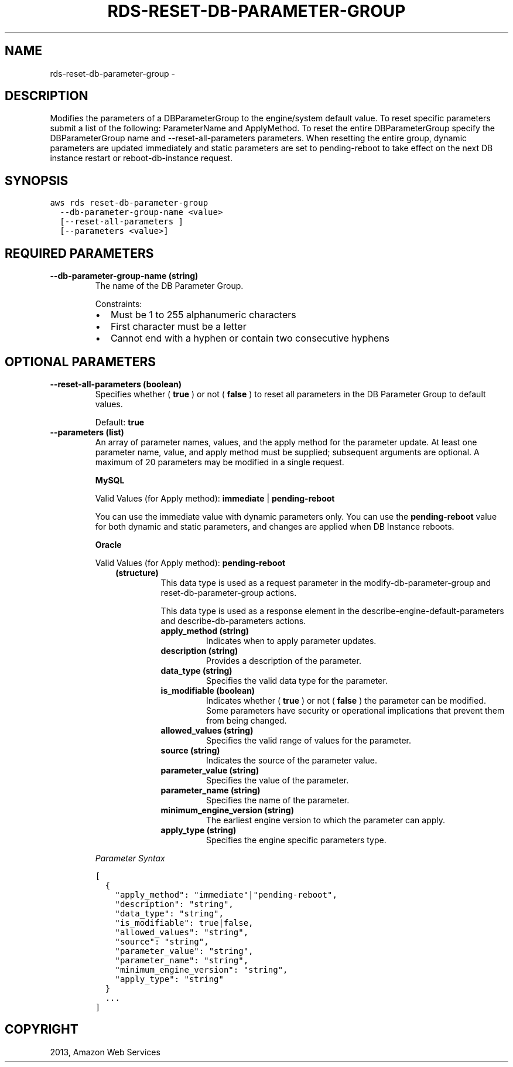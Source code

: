 .TH "RDS-RESET-DB-PARAMETER-GROUP" "1" "March 09, 2013" "0.8" "aws-cli"
.SH NAME
rds-reset-db-parameter-group \- 
.
.nr rst2man-indent-level 0
.
.de1 rstReportMargin
\\$1 \\n[an-margin]
level \\n[rst2man-indent-level]
level margin: \\n[rst2man-indent\\n[rst2man-indent-level]]
-
\\n[rst2man-indent0]
\\n[rst2man-indent1]
\\n[rst2man-indent2]
..
.de1 INDENT
.\" .rstReportMargin pre:
. RS \\$1
. nr rst2man-indent\\n[rst2man-indent-level] \\n[an-margin]
. nr rst2man-indent-level +1
.\" .rstReportMargin post:
..
.de UNINDENT
. RE
.\" indent \\n[an-margin]
.\" old: \\n[rst2man-indent\\n[rst2man-indent-level]]
.nr rst2man-indent-level -1
.\" new: \\n[rst2man-indent\\n[rst2man-indent-level]]
.in \\n[rst2man-indent\\n[rst2man-indent-level]]u
..
.\" Man page generated from reStructuredText.
.
.SH DESCRIPTION
.sp
Modifies the parameters of a DBParameterGroup to the engine/system default
value. To reset specific parameters submit a list of the following:
ParameterName and ApplyMethod. To reset the entire DBParameterGroup specify the
DBParameterGroup name and \-\-reset\-all\-parameters parameters. When resetting the
entire group, dynamic parameters are updated immediately and static parameters
are set to pending\-reboot to take effect on the next DB instance restart or
reboot\-db\-instance request.
.SH SYNOPSIS
.sp
.nf
.ft C
aws rds reset\-db\-parameter\-group
  \-\-db\-parameter\-group\-name <value>
  [\-\-reset\-all\-parameters ]
  [\-\-parameters <value>]
.ft P
.fi
.SH REQUIRED PARAMETERS
.INDENT 0.0
.TP
.B \fB\-\-db\-parameter\-group\-name\fP  (string)
The name of the DB Parameter Group.
.sp
Constraints:
.INDENT 7.0
.IP \(bu 2
Must be 1 to 255 alphanumeric characters
.IP \(bu 2
First character must be a letter
.IP \(bu 2
Cannot end with a hyphen or contain two consecutive hyphens
.UNINDENT
.UNINDENT
.SH OPTIONAL PARAMETERS
.INDENT 0.0
.TP
.B \fB\-\-reset\-all\-parameters\fP  (boolean)
Specifies whether ( \fBtrue\fP ) or not ( \fBfalse\fP ) to reset all parameters in
the DB Parameter Group to default values.
.sp
Default: \fBtrue\fP
.TP
.B \fB\-\-parameters\fP  (list)
An array of parameter names, values, and the apply method for the parameter
update. At least one parameter name, value, and apply method must be supplied;
subsequent arguments are optional. A maximum of 20 parameters may be modified
in a single request.
.sp
\fBMySQL\fP
.sp
Valid Values (for Apply method): \fBimmediate\fP | \fBpending\-reboot\fP
.sp
You can use the immediate value with dynamic parameters only. You can use the
\fBpending\-reboot\fP value for both dynamic and static parameters, and changes
are applied when DB Instance reboots.
.sp
\fBOracle\fP
.sp
Valid Values (for Apply method): \fBpending\-reboot\fP
.INDENT 7.0
.INDENT 3.5
.INDENT 0.0
.TP
.B (structure)
This data type is used as a request parameter in the
modify\-db\-parameter\-group and  reset\-db\-parameter\-group actions.
.sp
This data type is used as a response element in the
describe\-engine\-default\-parameters and  describe\-db\-parameters actions.
.INDENT 7.0
.TP
.B \fBapply_method\fP  (string)
Indicates when to apply parameter updates.
.TP
.B \fBdescription\fP  (string)
Provides a description of the parameter.
.TP
.B \fBdata_type\fP  (string)
Specifies the valid data type for the parameter.
.TP
.B \fBis_modifiable\fP  (boolean)
Indicates whether ( \fBtrue\fP ) or not ( \fBfalse\fP ) the parameter can be
modified. Some parameters have security or operational implications that
prevent them from being changed.
.TP
.B \fBallowed_values\fP  (string)
Specifies the valid range of values for the parameter.
.TP
.B \fBsource\fP  (string)
Indicates the source of the parameter value.
.TP
.B \fBparameter_value\fP  (string)
Specifies the value of the parameter.
.TP
.B \fBparameter_name\fP  (string)
Specifies the name of the parameter.
.TP
.B \fBminimum_engine_version\fP  (string)
The earliest engine version to which the parameter can apply.
.TP
.B \fBapply_type\fP  (string)
Specifies the engine specific parameters type.
.UNINDENT
.UNINDENT
.UNINDENT
.UNINDENT
.sp
\fIParameter Syntax\fP
.sp
.nf
.ft C
[
  {
    "apply_method": "immediate"|"pending\-reboot",
    "description": "string",
    "data_type": "string",
    "is_modifiable": true|false,
    "allowed_values": "string",
    "source": "string",
    "parameter_value": "string",
    "parameter_name": "string",
    "minimum_engine_version": "string",
    "apply_type": "string"
  }
  ...
]
.ft P
.fi
.UNINDENT
.SH COPYRIGHT
2013, Amazon Web Services
.\" Generated by docutils manpage writer.
.
